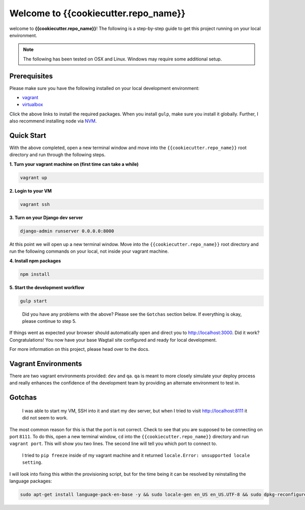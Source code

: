 *************************************
Welcome to {{cookiecutter.repo_name}}
*************************************

welcome to **{{cookiecutter.repo_name}}**!  The following is a step-by-step guide to get this project running on your local environment.

.. note:: The following has been tested on OSX and Linux.  Windows may require some additional setup.

Prerequisites
=============

Please make sure you have the following installed on your local development environment:

* `vagrant`_
* `virtualbox`_

Click the above links to install the required packages.  When you install ``gulp``, make sure you install it globally.  Further, I also recommend installing ``node`` via `NVM`_.

Quick Start
===========

With the above completed, open a new terminal window and move into the ``{{cookiecutter.repo_name}}`` root directory and run through the following steps.

**1.  Turn your vagrant machine on (first time can take a while)**

.. code-block:: bash

    vagrant up

**2. Login to your VM**

.. code-block:: bash

    vagrant ssh

**3. Turn on your Django dev server**

.. code-block:: bash

    django-admin runserver 0.0.0.0:8000

At this point we will open up a new terminal window.  Move into the ``{{cookiecutter.repo_name}}`` root directory and run the following commands on your local, not inside your vagrant machine.

**4. Install npm packages**

.. code-block:: bash

    npm install

**5. Start the development workflow**

.. code-block:: bash

    gulp start

.. epigraph::

   Did you have any problems with the above?  Please see the ``Gotchas`` section below.  If everything is okay, please continue to step 5.

If things went as expected your browser should automatically open and direct you to http://localhost:3000.  Did it work?  Congratulations!  You now have your base Wagtail site configured and ready for local development.

For more information on this project, please head over to the docs.

Vagrant Environments
====================

There are two vagrant environments provided:  ``dev`` and ``qa``.  ``qa`` is meant to more closely simulate your deploy process and really enhances the confidence of the development team by providing an alternate environment to test in.

Gotchas
=======

.. epigraph::

   I was able to start my VM, SSH into it and start my dev server, but when I tried to visit http://localhost:8111 it did not seem to work.

The most common reason for this is that the port is not correct.  Check to see that you are supposed to be connecting on port ``8111``.  To do this, open a new terminal window, ``cd`` into the ``{{cookiecutter.repo_name}}`` directory and run ``vagrant port``.  This will show you two lines.  The second line will tell you which port to connect to.

.. epigraph::

   I tried to ``pip freeze`` inside of my vagrant machine and it returned ``locale.Error: unsupported locale setting``.

I will look into fixing this within the provisioning script, but for the time being it can be resolved by reinstalling the language packages:

.. code-block:: bash

    sudo apt-get install language-pack-en-base -y && sudo locale-gen en_US en_US.UTF-8 && sudo dpkg-reconfigure locales


.. _vagrant: https://www.vagrantup.com/downloads.html
.. _virtualbox: https://www.virtualbox.org/
.. _node: https://nodejs.org/en/
.. _gulp: https://github.com/gulpjs/gulp/blob/master/docs/getting-started.md
.. _NVM: https://github.com/creationix/nvm




